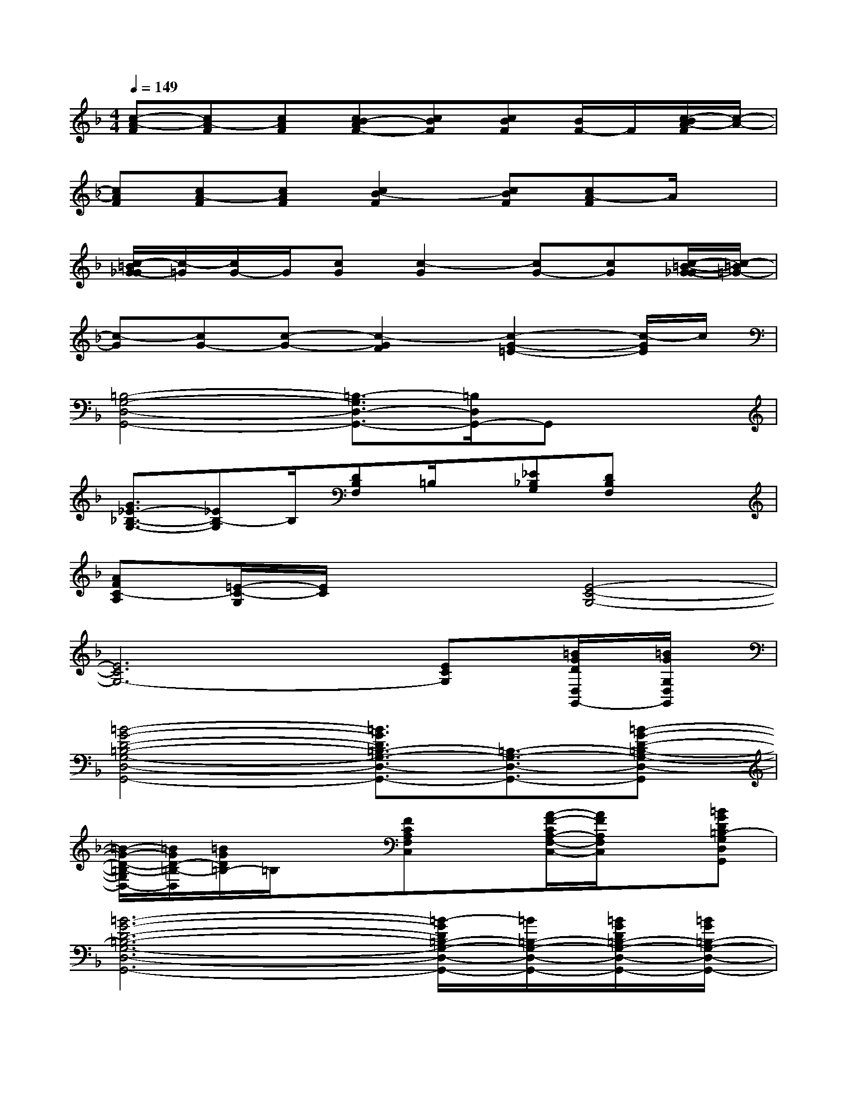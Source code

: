 X:1
T:
M:4/4
L:1/8
Q:1/4=149
K:F%1flats
V:1
[c-A-F][cA-F][cAF][cB-AF-][cBF][cBF][B/2F/2-]F/2[c/2-B/2A/2-F/2][c/2-A/2-]|
[cAF][cA-F][cAF][c2B2-F2][cBF][cA-F]A/2x/2|
[c/2-=B/2G/2-_G/2][c/2-=G/2][c/2G/2-]G/2[cG][c2-G2][cG-][cG][c/2-=B/2-G/2-_G/2][c/2-=B/2=G/2-]|
[c-G][cG-][c-G-][c2-G2F2][c2-G2-=E2-][c/2-G/2E/2]c/2|
[=B,4-G,4-D,4-G,,4-][=B,3/2-G,3/2D,3/2-G,,3/2-][=B,/2D,/2G,,/2-]G,,x|
[G3/2_E3/2-_B,3/2-G,3/2-][_EB,-G,]B,/2[DB,F,]=B,/2x/2[_E_B,G,][DB,F,]x|
[AFC-A,][=E/2-C/2-G,/2][E/2C/2]x2[E4-C4-G,4-]|
[E6C6G,6-][ECG,][=B/2G/2D/2D,/2G,,/2-][=B/2G/2G,/2D,/2G,,/2]|
[=B4-G4-D4-=B,4-G,4-D,4-G,,4-][=B3/2G3/2D3/2=B,3/2-G,3/2-D,3/2-G,,3/2-][=B,3/2-G,3/2-D,3/2-G,,3/2-][=B-G-D-=B,-G,-D,-G,,]|
[=B/2-G/2-D/2-=B,/2-G,/2D,/2-][=B/2G/2D/2-=B,/2-D,/2][=B/2G/2D/2=B,/2-]=B,/2x[FCA,F,C,]x[A/2-F/2-C/2A,/2-F,/2-C,/2-][A/2F/2A,/2F,/2C,/2]x[=BGD=B,-G,D,G,,]|
[=B6-G6-D6-=B,6-G,6-D,6-G,,6-][=B/2-G/2D/2=B,/2-G,/2-D,/2-G,,/2-][=B/2=B,/2-G,/2-D,/2-G,,/2-][=B/2G/2D/2=B,/2-G,/2-D,/2-G,,/2-][=B/2G/2=B,/2-G,/2-D,/2-G,,/2-]|
[=B2G2D2=B,2G,2D,2G,,2]x[FCA,F,C,F,,]x[A/2-F/2-C/2A,/2-F,/2-C,/2-F,,/2-][A/2F/2A,/2F,/2C,/2F,,/2]x[=B/2-G/2-D/2-=B,/2-G,/2D,/2-][=B/2G/2D/2=B,/2D,/2]|
[D/2-=B,/2-G,/2-D,/2G,,/2-][G/2-D/2=B,/2G,/2-G,,/2][G/2-D/2-=B,/2-G,/2-D,/2G,,/2-][G/2D/2=B,/2G,/2G,,/2][G/2-D/2-=B,/2-G,/2-E,/2G,,/2-][G/2D/2=B,/2G,/2G,,/2-]G,,[D,/2G,,/2-]G,,/2[G/2-D/2-=B,/2-G,/2-D,/2G,,/2-][G/2D/2=B,/2G,/2G,,/2][E,/2G,,/2-]G,,/2[G/2-D/2-=B,/2-G,/2-E,/2G,,/2-][G/2-D/2-=B,/2-G,/2-G,,/2]|
[G/2-D/2-=B,/2-G,/2-D,/2G,,/2-][G/2-D/2-=B,/2-G,/2-G,,/2][G/2D/2-=B,/2-G,/2-G,,/2-][D/2=B,/2G,/2G,,/2][G/2D/2=B,/2E,/2-G,,/2-][E,/2G,,/2][E,G,,][D,G,,][GD=B,G,G,,][E,/2G,,/2]x/2[A/2-F/2-C/2-A,/2-C,/2F,,/2][A/2-F/2-C/2-A,/2-F,,/2]|
[A-F-C-A,-F,,][A/2-F/2-C/2-A,/2-C,/2F,,/2-][A/2F/2C/2A,/2F,,/2][A/2F/2C/2D,/2F,,/2-]F,,/2F,,[C,/2F,,/2-]F,,/2[A/2F/2-C/2-A,/2-][F/2C/2A,/2][D,/2F,,/2-]F,,/2[A-F-C-A,-F,,]|
[A/2-F/2-C/2-A,/2-C,/2F,,/2-][A/2-F/2-C/2-A,/2-F,,/2][A/2F/2C/2-A,/2-F,,/2-][C/2A,/2F,,/2][A/2F/2C/2A,/2D,/2F,,/2-]F,,/2x[C,/2F,,/2-]F,,/2[A/2F/2-C/2A,/2-C,/2-F,,/2-][F/2A,/2C,/2F,,/2][D,/2F,,/2]x/2[c/2-G/2-E/2-C/2-G,/2C,/2-][c/2-G/2-E/2-C/2-C,/2]